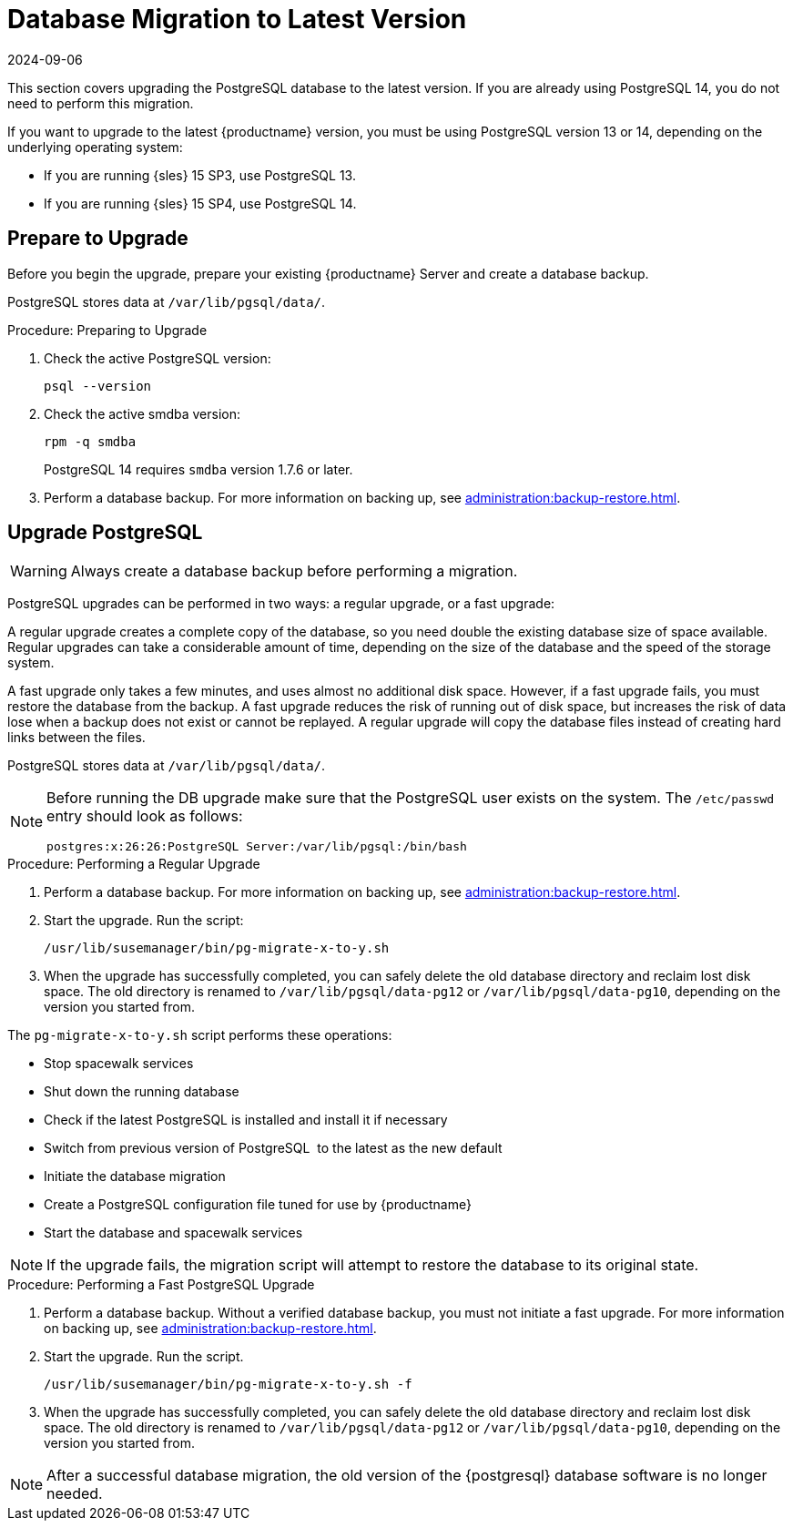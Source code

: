 [[db-migration-xy]]
= Database Migration to Latest Version
:revdate: 2024-09-06
:page-revdate: {revdate}

This section covers upgrading the PostgreSQL database to the latest version.
If you are already using PostgreSQL 14, you do not need to perform this migration.

If you want to upgrade to the latest {productname} version, you must be using PostgreSQL version 13 or 14, depending on the underlying operating system:

* If you are running {sles} 15 SP3, use PostgreSQL 13.
* If you are running {sles} 15 SP4, use PostgreSQL 14.


[[db-migration-xy-prepare]]
== Prepare to Upgrade

Before you begin the upgrade, prepare your existing {productname} Server and create a database backup.

PostgreSQL stores data at [path]``/var/lib/pgsql/data/``.


.Procedure: Preparing to Upgrade
. Check the active PostgreSQL version:
+
----
psql --version
----
+
//If you are using PostgreSQL{nbsp}10 or 12, you can upgrade to PostgreSQL{nbsp}13.
//If you are already using PostgreSQL version 13, you do not need to perform this migration.
. Check the active smdba version:
+
----
rpm -q smdba
----
+
PostgreSQL{nbsp}14 requires ``smdba`` version 1.7.6 or later.
. Perform a database backup.
  For more information on backing up, see xref:administration:backup-restore.adoc[].


[[db-migration-xy-upgrade]]
== Upgrade PostgreSQL

[WARNING]
====
Always create a database backup before performing a migration.
====

PostgreSQL upgrades can be performed in two ways: a regular upgrade, or a fast upgrade:

A regular upgrade creates a complete copy of the database, so you need double the existing database size of space available.
Regular upgrades can take a considerable amount of time, depending on the size of the database and the speed of the storage system.

A fast upgrade only takes a few minutes, and uses almost no additional disk space.
However, if a fast upgrade fails, you must restore the database from the backup.
A fast upgrade reduces the risk of running out of disk space, but increases the
risk of data lose when a backup does not exist or cannot be replayed.
A regular upgrade will copy the database files instead of creating hard links between the files.

PostgreSQL stores data at [path]``/var/lib/pgsql/data/``.

[NOTE]
====
Before running the DB upgrade make sure that the PostgreSQL user exists on the system.
The [path]``/etc/passwd`` entry  should look as follows:

----
postgres:x:26:26:PostgreSQL Server:/var/lib/pgsql:/bin/bash
----
====



.Procedure: Performing a Regular Upgrade
. Perform a database backup.
  For more information on backing up, see xref:administration:backup-restore.adoc[].
. Start the upgrade.
  Run the script:
+
----
/usr/lib/susemanager/bin/pg-migrate-x-to-y.sh
----
. When the upgrade has successfully completed, you can safely delete the old database directory and reclaim lost disk space.
  The old directory is renamed to [path]``/var/lib/pgsql/data-pg12`` or [path]``/var/lib/pgsql/data-pg10``, depending on the version you started from.

The [path]``pg-migrate-x-to-y.sh`` script performs these operations:

* Stop spacewalk services
* Shut down the running database
* Check if the latest PostgreSQL is installed and install it if necessary
* Switch from previous version of PostgreSQL{nbsp} to the latest as the new default
* Initiate the database migration
* Create a PostgreSQL configuration file tuned for use by {productname}
* Start the database and spacewalk services

[NOTE]
====
If the upgrade fails, the migration script will attempt to restore the database to its original state.
====


.Procedure: Performing a Fast PostgreSQL Upgrade
. Perform a database backup.
  Without a verified database backup, you must not initiate a fast upgrade.
  For more information on backing up, see xref:administration:backup-restore.adoc[].
. Start the upgrade.
  Run the script.
+
----
/usr/lib/susemanager/bin/pg-migrate-x-to-y.sh -f
----
. When the upgrade has successfully completed, you can safely delete the old database directory and reclaim lost disk space.
  The old directory is renamed to [path]``/var/lib/pgsql/data-pg12`` or [path]``/var/lib/pgsql/data-pg10``, depending on the version you started from.


[NOTE]
====
After a successful database migration, the old version of the {postgresql} database software is no longer needed.
====
